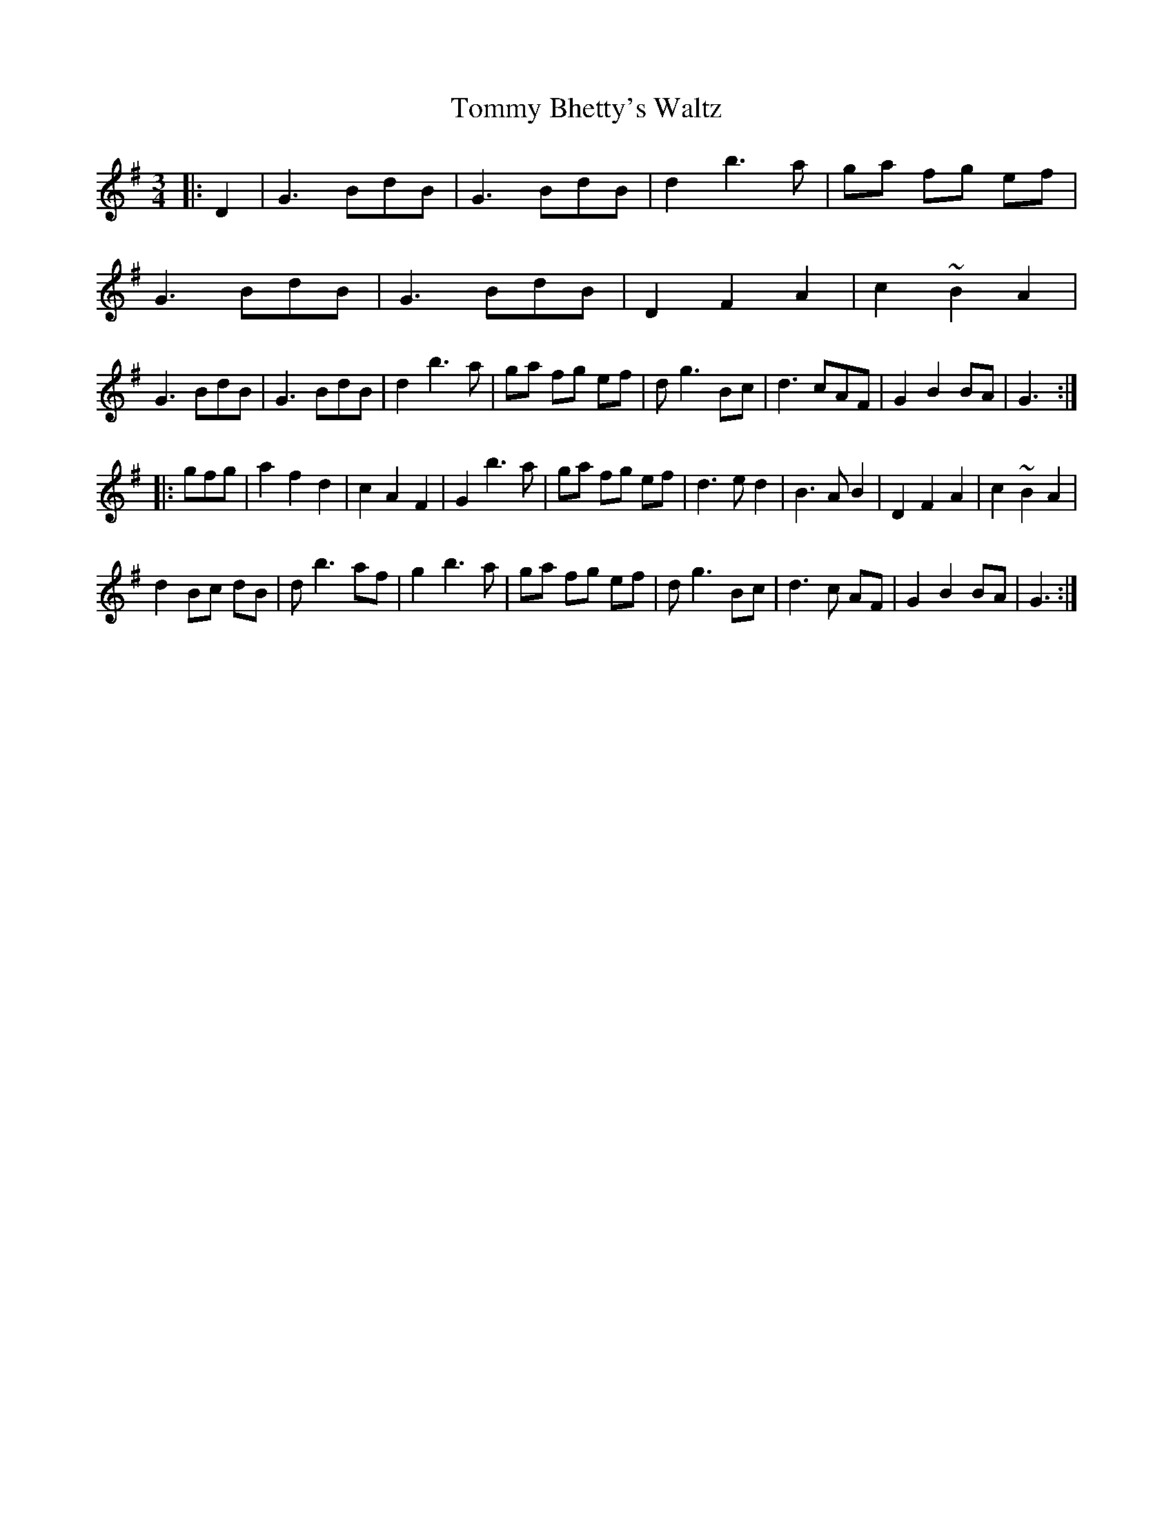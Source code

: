X:1
T:Tommy Bhetty's Waltz
M:3/4
L:1/8
S:Altan, The Red Crow
R:Waltz
K:G
|:D2|G3BdB|G3BdB|d2b3a|ga fg ef|
G3BdB|G3 BdB|D2F2A2|c2~B2A2|
G3BdB|G3BdB|d2b3a|ga fg ef|dg3Bc|d3cAF|G2B2BA|G3:|
|:gfg|a2f2d2|c2A2F2|G2b3a|ga fg ef|d3ed2|B3AB2|D2F2A2|c2~B2A2|
d2Bc dB|db3af|g2b3a|ga fg ef|dg3Bc|d3c AF|G2B2BA|G3:|

